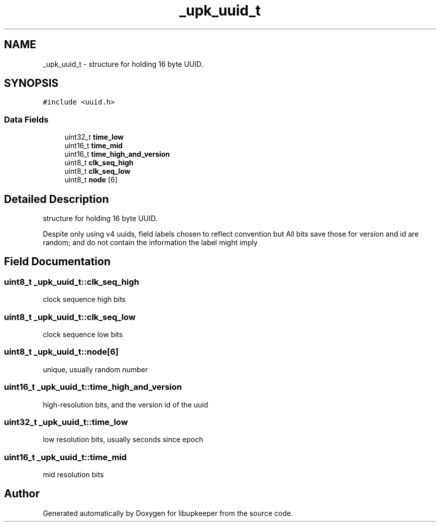 .TH "_upk_uuid_t" 3 "29 Jun 2011" "Version 1" "libupkeeper" \" -*- nroff -*-
.ad l
.nh
.SH NAME
_upk_uuid_t \- structure for holding 16 byte UUID.  

.PP
.SH SYNOPSIS
.br
.PP
\fC#include <uuid.h>\fP
.PP
.SS "Data Fields"

.in +1c
.ti -1c
.RI "uint32_t \fBtime_low\fP"
.br
.ti -1c
.RI "uint16_t \fBtime_mid\fP"
.br
.ti -1c
.RI "uint16_t \fBtime_high_and_version\fP"
.br
.ti -1c
.RI "uint8_t \fBclk_seq_high\fP"
.br
.ti -1c
.RI "uint8_t \fBclk_seq_low\fP"
.br
.ti -1c
.RI "uint8_t \fBnode\fP [6]"
.br
.in -1c
.SH "Detailed Description"
.PP 
structure for holding 16 byte UUID. 

Despite only using v4 uuids, field labels chosen to reflect convention but All bits save those for version and id are random; and do not contain the information the label might imply 
.PP
.SH "Field Documentation"
.PP 
.SS "uint8_t \fB_upk_uuid_t::clk_seq_high\fP"
.PP
clock sequence high bits 
.SS "uint8_t \fB_upk_uuid_t::clk_seq_low\fP"
.PP
clock sequence low bits 
.SS "uint8_t \fB_upk_uuid_t::node\fP[6]"
.PP
unique, usually random number 
.SS "uint16_t \fB_upk_uuid_t::time_high_and_version\fP"
.PP
high-resolution bits, and the version id of the uuid 
.SS "uint32_t \fB_upk_uuid_t::time_low\fP"
.PP
low resolution bits, usually seconds since epoch 
.SS "uint16_t \fB_upk_uuid_t::time_mid\fP"
.PP
mid resolution bits 

.SH "Author"
.PP 
Generated automatically by Doxygen for libupkeeper from the source code.
